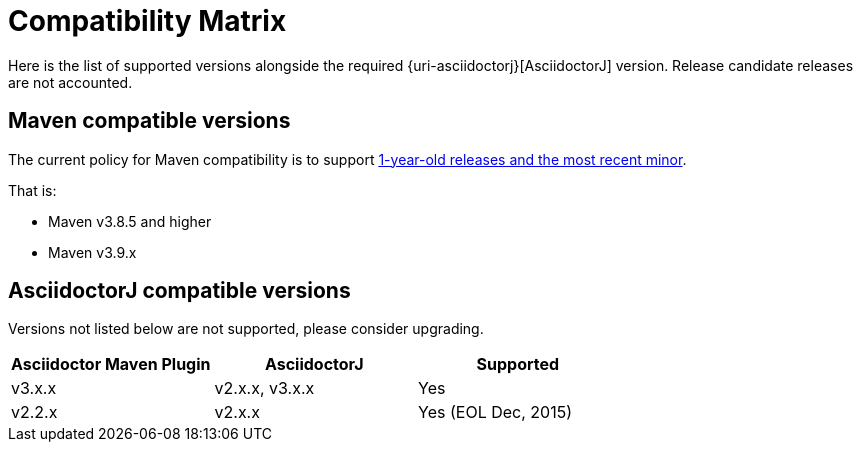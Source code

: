 = Compatibility Matrix

Here is the list of supported versions alongside the required {uri-asciidoctorj}[AsciidoctorJ] version.
Release candidate releases are not accounted.

== Maven compatible versions

The current policy for Maven compatibility is to support https://maven.apache.org/docs/history.html[1-year-old releases and the most recent minor].

That is:

* Maven v3.8.5 and higher
* Maven v3.9.x

== AsciidoctorJ compatible versions

Versions not listed below are not supported, please consider upgrading.

|===
|Asciidoctor Maven Plugin | AsciidoctorJ | Supported

|v3.x.x
|v2.x.x, v3.x.x
|Yes

|v2.2.x
|v2.x.x
|Yes (EOL Dec, 2015)

|===
